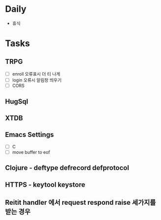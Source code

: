 * Daily
- 휴식
* Tasks
** TRPG
- [ ] enroll 오류표시 더 티 나게
- [ ] login 오류시 알림창 띄우기
- [ ] CORS
** HugSql
** XTDB
** Emacs Settings
- [ ] C
- [ ] move buffer to eof
** Clojure - deftype defrecord defprotocol
** HTTPS - keytool keystore
** Reitit handler 에서 request respond raise 세가지를 받는 경우

